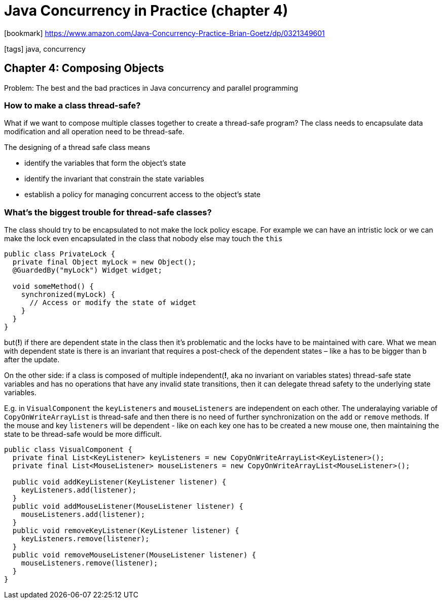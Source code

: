 = Java Concurrency in Practice (chapter 4)

:icons: font

icon:bookmark[] https://www.amazon.com/Java-Concurrency-Practice-Brian-Goetz/dp/0321349601

icon:tags[] java, concurrency

== Chapter 4: Composing Objects

Problem:   The best and the bad practices in Java concurrency and parallel programming


=== How to make a class thread-safe?

What if we want to compose multiple classes together to create a thread-safe program?
The class needs to encapsulate data modification and all operation need to be thread-safe.

The designing of a thread safe class means

* identify the variables that form the object's state
* identify the invariant that constrain the state variables
* establish a policy for managing concurrent access to the object's state

=== What's the biggest trouble for thread-safe classes?

The class should try to be encapsulated to not make the lock policy escape.
For example we can have an intristic lock or we can make the lock even encapsulated in the class
that nobody else may touch the `this`

[source,java]
----
public class PrivateLock {
  private final Object myLock = new Object();
  @GuardedBy("myLock") Widget widget;

  void someMethod() {
    synchronized(myLock) {
      // Access or modify the state of widget
    }
  }
}
----

but(*!*) if there are dependent state in the class then it's problematic
and the locks have to be maintained with care.
What we mean with dependent state is there is an invariant that requires
a post-check of the dependent states &ndash; like `a` has to be bigger than `b` after the update.


On the other side: if a class is composed of multiple independent(*!*, aka no invariant on variables states)
thread-safe state variables and has no operations that have any invalid
state transitions, then it can delegate thread safety to the underlying state variables.

E.g. in `VisualComponent` the `keyListeners` and `mouseListeners` are independent
on each other. The underalaying variable of `CopyOnWriteArrayList` is thread-safe
and then there is no need of further synchronization on the `add` or `remove` methods.
If the mouse and key `listeners` will be dependent - like on each key one has to be created a new mouse one,
then maintaining the state to be thread-safe would be more difficult.

[source,java]
----
public class VisualComponent {
  private final List<KeyListener> keyListeners = new CopyOnWriteArrayList<KeyListener>();
  private final List<MouseListener> mouseListeners = new CopyOnWriteArrayList<MouseListener>();

  public void addKeyListener(KeyListener listener) {
    keyListeners.add(listener);
  }
  public void addMouseListener(MouseListener listener) {
    mouseListeners.add(listener);
  }
  public void removeKeyListener(KeyListener listener) {
    keyListeners.remove(listener);
  }
  public void removeMouseListener(MouseListener listener) {
    mouseListeners.remove(listener);
  }
}
----
